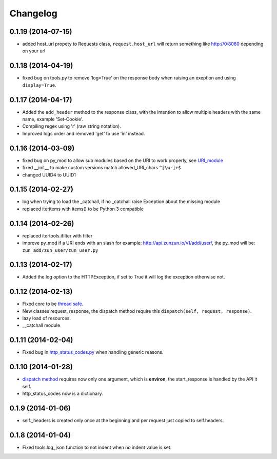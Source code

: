 Changelog
=========

0.1.19 (2014-07-15)
...................

* added host_url propety to Requests class, ``request.host_url`` will return
  something like http://0:8080 depending on your url

0.1.18 (2014-04-19)
...................

* fixed bug on tools.py to remove 'log=True' on the response body when raising
  an exeption and using ``display=True``.

0.1.17 (2014-04-17)
...................

* Added the ``add_header`` method to the response class, with the intention to
  allow multiple headers with the same name, example 'Set-Cookie'.
* Compiling regex using 'r' (raw string notation).
* Improved logs order and removed 'get' to use 'in' instead.


0.1.16 (2014-03-09)
...................

* fixed bug on py_mod to allow sub modules based on the URI to work properly,
  see `URI_module </en/latest/resource/URI_module.html>`_
* fixed __init__ to make custom versions match allowed_URI_chars ``^[\w-]+$``
* changed UUID4 to UUID1

0.1.15 (2014-02-27)
...................

* log when trying to load the _catchall, if no _catchall raise Exception about
  the missing module
* replaced iteritems with items() to be Python 3 compatible

0.1.14 (2014-02-26)
...................

* replaced itertools.ifilter with filter
* improve py_mod if a URI ends with an slash for example:
  http://api.zunzun.io/v1/add/user/, the py_mod will be:
  ``zun_add/zun_user/zun_user.py``

0.1.13 (2014-02-17)
...................

* Added the log option to the HTTPException, if set to True it will log the
  exception otherwise not.

0.1.12 (2014-02-13)
...................

* Fixed core to be `thread safe <http://en.wikipedia.org/wiki/Thread_safety>`_.
* New classes request, response, the dispatch method require this ``dispatch(self, request, response)``.
* lazy load of resources.
* __catchall module


0.1.11 (2014-02-04)
...................

* Fixed bug in `http_status_codes.py <https://github.com/nbari/zunzuncito/blob/master/zunzuncito/http_status_codes.py>`_ when handling generic reasons.

0.1.10 (2014-01-28)
...................

* `dispatch method </en/latest/resource/dispatch_method.html>`_ requires now only one argument, which is **environ**, the start_response is handled by the API it self.
* http_status_codes now is a dictionary.

0.1.9 (2014-01-06)
..................

* self._headers is created only once at the beginning and per request just
  copied to self.headers.

0.1.8 (2014-01-04)
..................

* Fixed tools.log_json function to not indent when no indent value is set.

